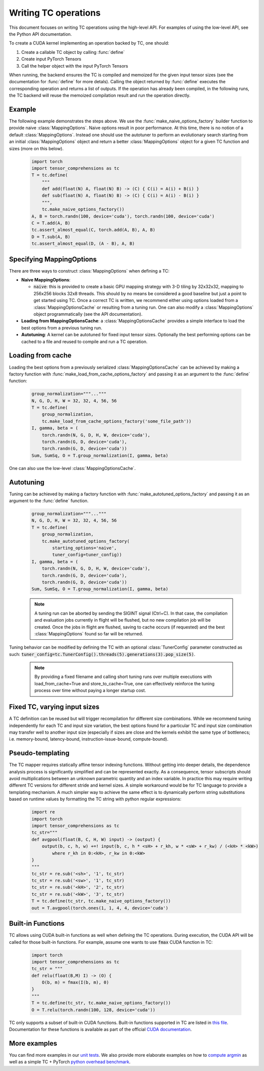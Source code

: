 Writing TC operations
=====================

This document focuses on writing TC operations using the high-level API.
For examples of using the low-level API, see the Python API documentation.

To create a CUDA kernel implementing an operation backed by TC, one should:

1. Create a callable TC object by calling :func:`define`
2. Create input PyTorch Tensors
3. Call the helper object with the input PyTorch Tensors

When running, the backend ensures the TC is compiled and memoized for the
given input tensor sizes (see the documentation for :func:`define` for more detals).
Calling the object returned by :func:`define` executes the
corresponding operation and returns a list of outputs.
If the operation has already been compiled, in the following runs, the TC
backend will reuse the memoized compilation result and run the operation
directly.

Example
-------

The following example demonstrates the steps above.
We use the :func:`make_naive_options_factory` builder function to provide
naive :class:`MappingOptions`.  Naive options result in poor performance.
At this time, there is no notion of a default :class:`MappingOptions`.
Instead one should use the autotuner to perform an evolutionary search
starting from an initial :class:`MappingOptions` object and return a better
:class:`MappingOptions` object for a given TC function and sizes (more on this
below).

    .. code-block:: python

        import torch
        import tensor_comprehensions as tc
        T = tc.define(
            """
            def add(float(N) A, float(N) B) -> (C) { C(i) = A(i) + B(i) }
            def sub(float(N) A, float(N) B) -> (C) { C(i) = A(i) - B(i) }
            """,
            tc.make_naive_options_factory())
        A, B = torch.randn(100, device='cuda'), torch.randn(100, device='cuda')
        C = T.add(A, B)
        tc.assert_almost_equal(C, torch.add(A, B), A, B)
        D = T.sub(A, B)
        tc.assert_almost_equal(D, (A - B), A, B)


Specifying MappingOptions
-------------------------

There are three ways to construct :class:`MappingOptions` when defining a TC:

* **Naive MappingOptions**:

  * :code:`naive`: this is provided to create a basic GPU mapping strategy with
    3-D tiling by 32x32x32, mapping to 256x256 blocks 32x8 threads. This
    should by no means be considered a good baseline but just a point to
    get started using TC. Once a correct TC is written, we recommend either
    using options loaded from a :class:`MappingOptionsCache` or resulting from
    a tuning run. One can also modify a :class:`MappingOptions` object
    programmatically (see the API documentation).

* **Loading from MappingOptionsCache**: a :class:`MappingOptionsCache` provides
  a simple interface to load the best options from a previous tuning run.

* **Autotuning**: A kernel can be autotuned for fixed input tensor sizes.
  Optionally the best performing options can be cached to a file and reused to
  compile and run a TC operation.


Loading from cache
------------------

Loading the best options from a previously serialized :class:`MappingOptionsCache`
can be achieved by making a factory function with
:func:`make_load_from_cache_options_factory` and passing it as an argument to the
:func:`define` function:

    .. code-block:: python

        group_normalization="""..."""
        N, G, D, H, W = 32, 32, 4, 56, 56
        T = tc.define(
            group_normalization,
            tc.make_load_from_cache_options_factory('some_file_path'))
        I, gamma, beta = (
            torch.randn(N, G, D, H, W, device='cuda'),
            torch.randn(G, D, device='cuda'),
            torch.randn(G, D, device='cuda'))
        Sum, SumSq, O = T.group_normalization(I, gamma, beta)

One can also use the low-level :class:`MappingOptionsCache`.

Autotuning
----------

Tuning can be achieved by making a factory function with
:func:`make_autotuned_options_factory` and passing it as an argument to the
:func:`define` function.

    .. code-block:: python

        group_normalization="""..."""
        N, G, D, H, W = 32, 32, 4, 56, 56
        T = tc.define(
            group_normalization,
            tc.make_autotuned_options_factory(
                starting_options='naive',
                tuner_config=tuner_config))
        I, gamma, beta = (
            torch.randn(N, G, D, H, W, device='cuda'),
            torch.randn(G, D, device='cuda'),
            torch.randn(G, D, device='cuda'))
        Sum, SumSq, O = T.group_normalization(I, gamma, beta)

    .. note::

       A tuning run can be aborted by sending the SIGINT signal (Ctrl+C). In
       that case, the compilation and evaluation jobs currently in flight will
       be flushed, but no new compilation job will be created. Once the jobs in
       flight are flushed, saving to cache occurs (if requested) and the best
       :class:`MappingOptions` found so far will be returned.

Tuning behavior can be modified by defining the TC with an optional
:class:`TunerConfig` parameter constructed as such:
:code:`tuner_config=tc.TunerConfig().threads(5).generations(3).pop_size(5)`.

    .. note::

       By providing a fixed filename and calling short tuning runs over
       multiple executions with load_from_cache=True and store_to_cache=True,
       one can effectively reinforce the tuning process over time without
       paying a longer startup cost.

Fixed TC, varying input sizes
-----------------------------

A TC definition can be reused but will trigger recompilation for different size
combinations. While we recommend tuning independently for each TC and input size
variation, the best options found for a particular TC and input size
combination may transfer well to another input size (especially if
sizes are close and the kernels exhibit the same type of bottlenecs;
i.e. memory-bound, latency-bound, instruction-issue-bound,
compute-bound).

Pseudo-templating
-----------------

The TC mapper requires statically affine tensor indexing functions.
Without getting into deeper details, the dependence analysis process is
significantly simplified and can be represented exactly.
As a consequence, tensor subscripts should avoid multiplications
between an unknown parametric quantity and an index variable.
In practice this may require writing different TC versions for different stride
and kernel sizes. A simple workaround would be for TC language to provide a
templating mechanism.
A much simpler way to achieve the same effect is to dynamically perform string
substitutions based on runtime values by formatting the TC string with python
regular expressions:

    .. code-block:: python

        import re
        import torch
        import tensor_comprehensions as tc
        tc_str="""
        def avgpool(float(B, C, H, W) input) -> (output) {
            output(b, c, h, w) +=! input(b, c, h * <sH> + r_kh, w * <sW> + r_kw) / (<kH> * <kW>)
                where r_kh in 0:<kH>, r_kw in 0:<kW>
        }
        """
        tc_str = re.sub('<sh>', '1', tc_str)
        tc_str = re.sub('<sw>', '1', tc_str)
        tc_str = re.sub('<kH>', '2', tc_str)
        tc_str = re.sub('<kW>', '3', tc_str)
        T = tc.define(tc_str, tc.make_naive_options_factory())
        out = T.avgpool(torch.ones(1, 1, 4, 4, device='cuda')

Built-in Functions
------------------

TC allows using CUDA built-in functions as well when defining the TC operations.
During execution, the CUDA API will be called for those built-in
functions. For example, assume one wants to use :code:`fmax` CUDA function in TC:

    .. code-block:: python

        import torch
        import tensor_comprehensions as tc
        tc_str = """
        def relu(float(B,M) I) -> (O) {
            O(b, m) = fmax(I(b, m), 0)
        }
        """
        T = tc.define(tc_str, tc.make_naive_options_factory())
        O = T.relu(torch.randn(100, 128, device='cuda'))

TC only supports a subset of built-in CUDA functions.
Built-in functions supported in TC are listed in `this file <https://github.com/facebookresearch/TensorComprehensions/blob/master/tc/core/libraries.h#L67>`_.
Documentation
for these functions is available as part of the official `CUDA documentation <http://docs.nvidia.com/cuda/cuda-math-api/group__CUDA__MATH__SINGLE.html#group__CUDA__MATH__SINGLE>`_.


More examples
-------------
You can find more examples in our `unit tests <https://github.com/facebookresearch/TensorComprehensions/blob/master/python/tests/test_tc.py>`_.
We also provide more elaborate examples on how to `compute argmin <https://github.com/facebookresearch/TensorComprehensions/blob/master/python/examples/min_distance.py#L151>`_ as well as a simple TC + PyTorch `python overhead benchmark <https://github.com/facebookresearch/TensorComprehensions/blob/master/python/benchmarks/python_overhead.py>`_.

